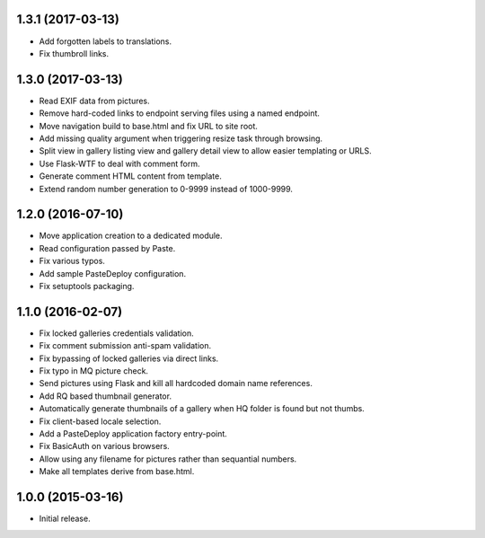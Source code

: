 1.3.1 (2017-03-13)
------------------

* Add forgotten labels to translations.
* Fix thumbroll links.

1.3.0 (2017-03-13)
------------------

* Read EXIF data from pictures.
* Remove hard-coded links to endpoint serving files using a named endpoint.
* Move navigation build to base.html and fix URL to site root.
* Add missing quality argument when triggering resize task through browsing.
* Split view in gallery listing view and gallery detail view to allow easier
  templating or URLS.
* Use Flask-WTF to deal with comment form.
* Generate comment HTML content from template.
* Extend random number generation to 0-9999 instead of 1000-9999.

1.2.0 (2016-07-10)
------------------

* Move application creation to a dedicated module.
* Read configuration passed by Paste.
* Fix various typos.
* Add sample PasteDeploy configuration.
* Fix setuptools packaging.

1.1.0 (2016-02-07)
------------------

* Fix locked galleries credentials validation.
* Fix comment submission anti-spam validation.
* Fix bypassing of locked galleries via direct links.
* Fix typo in MQ picture check.
* Send pictures using Flask and kill all hardcoded domain name
  references.
* Add RQ based thumbnail generator.
* Automatically generate thumbnails of a gallery when HQ folder is
  found but not thumbs.
* Fix client-based locale selection.
* Add a PasteDeploy application factory entry-point.
* Fix BasicAuth on various browsers.
* Allow using any filename for pictures rather than sequantial numbers.
* Make all templates derive from base.html.

1.0.0 (2015-03-16)
------------------

* Initial release.

